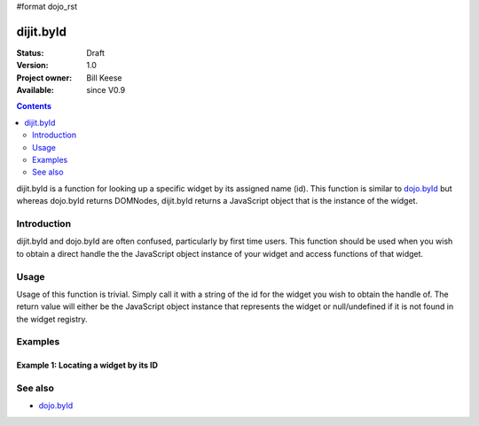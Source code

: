 #format dojo_rst

dijit.byId
==========

:Status: Draft
:Version: 1.0
:Project owner: Bill Keese
:Available: since V0.9

.. contents::
   :depth: 2

dijit.byId is a function for looking up a specific widget by its assigned name (id).  This function is similar to `dojo.byId <dojo/byId>`_ but whereas dojo.byId returns DOMNodes, dijit.byId returns a JavaScript object that is the instance of the widget.  


============
Introduction
============

dijit.byId and dojo.byId are often confused, particularly by first time users.  This function should be used when you wish to obtain a direct handle the the JavaScript object instance of your widget and access functions of that widget.  

=====
Usage
=====

Usage of this function is trivial.  Simply call it with a string of the id for the widget you wish to obtain the handle of.  The return value will either be the JavaScript object instance that represents the widget or null/undefined if it is not found in the widget registry.

.. code-block :: javascript
 :linenos:

 <script type="text/javascript">
   var myWidget = dijit.byId("myWidget");
 </script>

========
Examples
========

Example 1: Locating a widget by its ID
--------------------------------------

.. cv-compound ::
  
  .. cv :: javascript

    <script>
      dojo.require("dijit.form.TextBox");

      function findWidget () {
        //Locate the JS object.
        var widget = dijit.byId("myTextBox");
        if(widget){ 
          //Find my output node and write out I found my textbox and got its value.
          dojo.byId("textNode").innerHTML = "Found my text box.  It has value: [" + widget.attr("value") + "]";
        }else{
          //Find my output node and write out I couldn't find the widget.
          dojo.byId("textNode").innerHTML = "Could not locate my text box widget!";
        }
      }
    </script>

  .. cv :: html 

    <input id="myTextBox" dojoType="dijit.form.TextBox" type="text" value="Default Value"></input>
    <br>
    <div id="textNode"></div>


========
See also
========

* `dojo.byId <dojo/byId>`_
